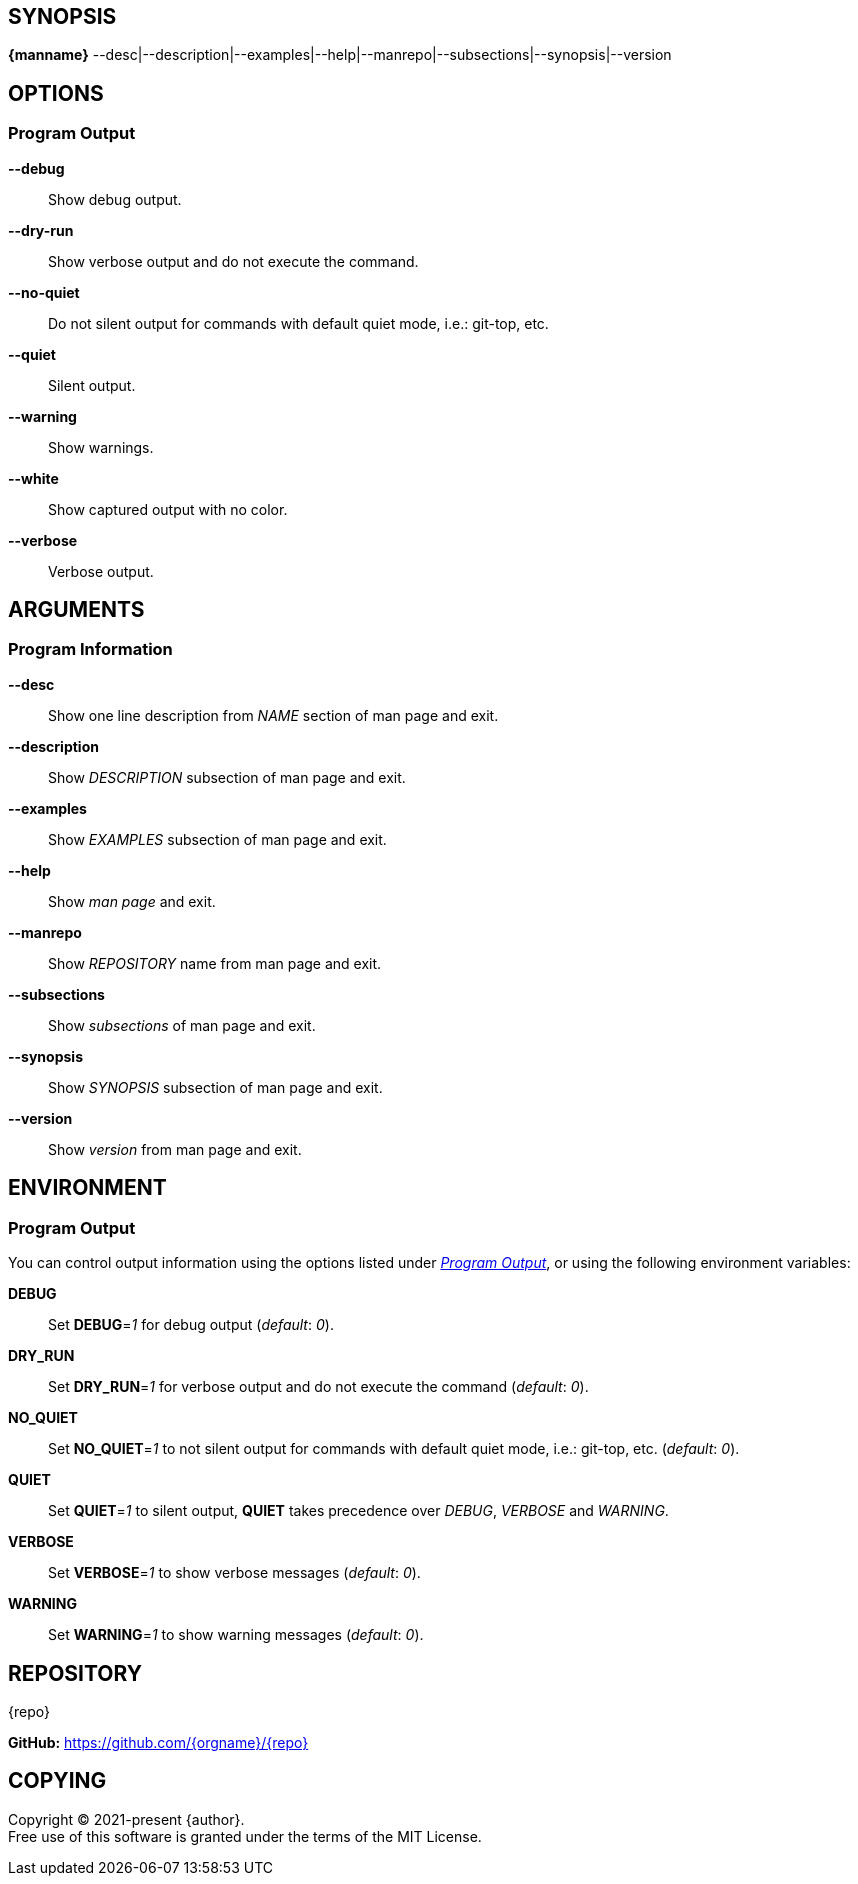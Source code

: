 == SYNOPSIS

// tag::SYNOPSIS-information[]
*{manname}* --desc|--description|--examples|--help|--manrepo|--subsections|--synopsis|--version
// end::SYNOPSIS-information[]

== OPTIONS

// tag::options-output[]
[#_options-output]
=== Program Output

*--debug*::
Show debug output.

*--dry-run*::
Show verbose output and do not execute the command.

*--no-quiet*::
Do not silent output for commands with default quiet mode, i.e.: git-top, etc.

*--quiet*::
Silent output.

*--warning*::
Show warnings.

*--white*::
Show captured output with no color.

*--verbose*::
Verbose output.
// end::options-output[]

== ARGUMENTS

// tag::arguments-information[]
[#_arguments-information]
=== Program Information

*--desc*::
Show one line description from _NAME_ section of man page and exit.

*--description*::
Show _DESCRIPTION_ subsection of man page and exit.

*--examples*::
Show _EXAMPLES_ subsection of man page and exit.

*--help*::
Show _man page_ and exit.

*--manrepo*::
Show _REPOSITORY_ name from man page and exit.

*--subsections*::
Show _subsections_ of man page and exit.

*--synopsis*::
Show _SYNOPSIS_ subsection of man page and exit.

*--version*::
Show _version_ from man page and exit.
// end::arguments-information[]

== ENVIRONMENT

// tag::environment-output[]
[#_environment-output]
=== Program Output

You can control output information using the options listed under _<<_options-output>>_,
or using the following environment variables: +

*DEBUG*::
Set *DEBUG*=_1_ for debug output (_default_: _0_).

*DRY_RUN*::
Set *DRY_RUN*=_1_ for verbose output and do not execute the command (_default_: _0_).

*NO_QUIET*::
Set *NO_QUIET*=_1_ to not silent output for commands with default quiet mode, i.e.: git-top, etc. (_default_: _0_).

*QUIET*::
Set *QUIET*=_1_ to silent output,
*QUIET* takes precedence over _DEBUG_, _VERBOSE_ and _WARNING_.

*VERBOSE*::
Set *VERBOSE*=_1_ to show verbose messages (_default_: _0_).

*WARNING*::
Set *WARNING*=_1_ to show warning messages (_default_: _0_).
// end::environment-output[]

// tag::repository-and-copying[]
== REPOSITORY

{repo} +

*GitHub:* https://github.com/{orgname}/{repo}

== COPYING

Copyright (C) 2021-present {author}. +
Free use of this software is granted under the terms of the MIT License.
// end::repository-and-copying[]
